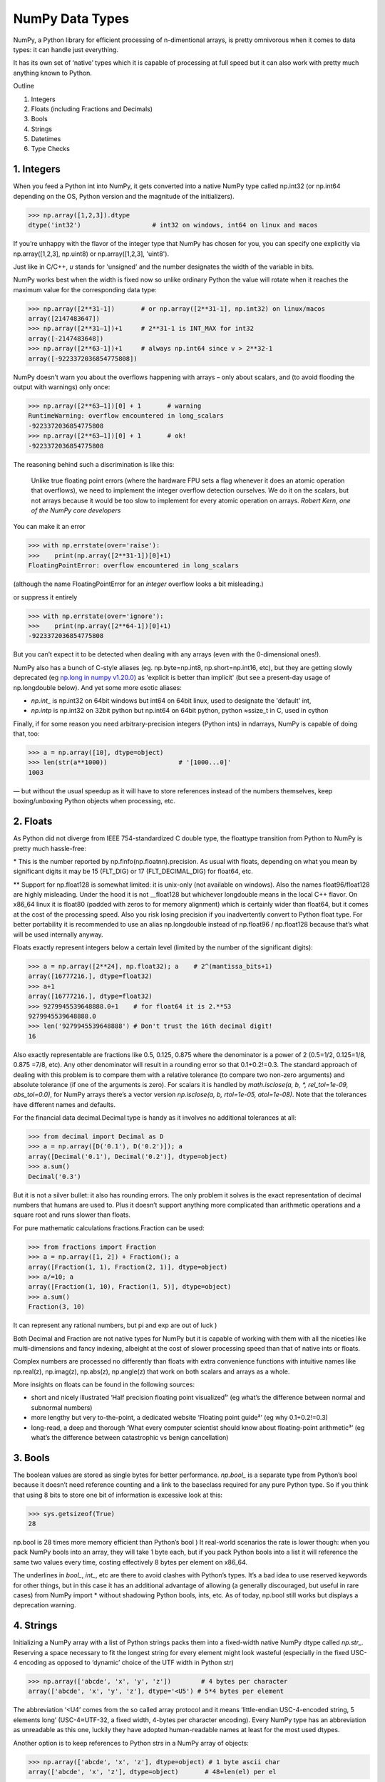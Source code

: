 NumPy Data Types
################

.. image:: img/numpy-data-types/numpy_types_diagram.png
  :alt: NumPy Types Diagram

NumPy, a Python library for efficient processing of n-dimentional arrays, is pretty omnivorous when it comes to data types: it can handle just everything.

It has its own set of ‘native’ types which it is capable of processing at full speed but it can also work with pretty much anything known to Python.

Outline

1. Integers
2. Floats (including Fractions and Decimals)
3. Bools
4. Strings
5. Datetimes
6. Type Checks

***********
1. Integers
***********

.. image:: img/numpy-data-types/integers.png
  :alt: NumPy Integer Types

When you feed a Python int into NumPy, it gets converted into a native NumPy type called np.int32 (or np.int64 depending on the OS, Python version and the magnitude of the initializers).

.. code:: python

        >>> np.array([1,2,3]).dtype      
        dtype('int32')                   # int32 on windows, int64 on linux and macos

If you’re unhappy with the flavor of the integer type that NumPy has chosen for you, you can specify one explicitly via np.array([1,2,3], np.uint8) or np.array([1,2,3], 'uint8').

Just like in C/C++, `u` stands for 'unsigned' and the number designates the width of the variable in bits.

NumPy works best when the width is fixed now so unlike ordinary Python the value will rotate when it reaches the maximum value for the corresponding data type:

.. code:: python

        >>> np.array([2**31-1])       # or np.array([2**31-1], np.int32) on linux/macos
        array([2147483647]) 
        >>> np.array([2**31–1])+1     # 2**31-1 is INT_MAX for int32
        array([-2147483648]) 
        >>> np.array([2**63-1])+1     # always np.int64 since v > 2**32-1
        array([-9223372036854775808])

NumPy doesn’t warn you about the overflows happening with arrays – only about scalars, and (to avoid flooding the output with warnings) only once:

.. code:: python

        >>> np.array([2**63–1])[0] + 1       # warning
        RuntimeWarning: overflow encountered in long_scalars
        -9223372036854775808
        >>> np.array([2**63–1])[0] + 1       # ok!
        -9223372036854775808

The reasoning behind such a discrimination is like this:

    Unlike true floating point errors (where the hardware FPU sets a flag whenever it does an atomic operation that overflows), we need to implement the integer overflow detection ourselves. We do it on the scalars, but not arrays because it would be too slow to implement for every atomic operation on arrays. *Robert Kern, one of the NumPy core developers*

You can make it an error

.. code:: python

        >>> with np.errstate(over='raise'):
        >>>    print(np.array([2**31-1])[0]+1)
        FloatingPointError: overflow encountered in long_scalars

(although the name FloatingPointError for an *integer* overflow looks a bit misleading.)

or suppress it entirely

.. code:: python

        >>> with np.errstate(over='ignore'):
        >>>    print(np.array([2**64-1])[0]+1)
        -9223372036854775808

But you can’t expect it to be detected when dealing with any arrays (even with the 0-dimensional ones!).

NumPy also has a bunch of C-style aliases (eg. np.byte=np.int8, np.short=np.int16, etc), but they are getting slowly deprecated (eg `np.long in numpy v1.20.0 <https://numpy.org/devdocs/release/1.20.0-notes.html#using-the-aliases-of-builtin-types-like-np-int-is-deprecated>`_) as 'explicit is better than implicit' (but see a present-day usage of np.longdouble below). And yet some more esotic aliases: 

* `np.int_` is np.int32 on 64bit windows but int64 on 64bit linux, used to designate the 'default' int,
* `np.intp` is np.int32 on 32bit python but np.int64 on 64bit python, python ≈ssize_t in C, used in cython

Finally, if for some reason you need arbitrary-precision integers (Python ints) in ndarrays, NumPy is capable of doing that, too:

.. code:: python

        >>> a = np.array([10], dtype=object)
        >>> len(str(a**1000))                   # '[1000...0]'
        1003

— but without the usual speedup as it will have to store references instead of the numbers themselves, keep boxing/unboxing Python objects when processing, etc.

*********
2. Floats
*********

.. image:: img/numpy-data-types/floats.png
  :alt: NumPy Floating Types

As Python did not diverge from IEEE 754-standardized C double type, the floattype transition from Python to NumPy is pretty much hassle-free:

\* This is the number reported by np.finfo(np.floatnn).precision. As usual with floats, depending on what you mean by significant digits it may be 15 (FLT_DIG) or 17 (FLT_DECIMAL_DIG) for float64, etc.

** Support for np.float128 is somewhat limited: it is unix-only (not available on windows). Also the names float96/float128 are highly misleading. Under the hood it is not __float128 but whichever longdouble means in the local C++ flavor. On x86_64 linux it is float80 (padded with zeros to for memory alignment) which is certainly wider than float64, but it comes at the cost of the processing speed. Also you risk losing precision if you inadvertently convert to Python float type. For better portability it is recommended to use an alias np.longdouble instead of np.float96 / np.float128 because that’s what will be used internally anyway.

Floats exactly represent integers below a certain level (limited by the number of the significant digits):

.. code:: python

        >>> a = np.array([2**24], np.float32); a    # 2^(mantissa_bits+1)
        array([16777216.], dtype=float32)
        >>> a+1
        array([16777216.], dtype=float32)       
        >>> 9279945539648888.0+1    # for float64 it is 2.**53
        9279945539648888.0               
        >>> len('9279945539648888') # Don't trust the 16th decimal digit!
        16

Also exactly representable are fractions like 0.5, 0.125, 0.875 where the denominator is a power of 2 (0.5=1/2, 0.125=1/8, 0.875 =7/8, etc). Any other denominator will result in a rounding error so that 0.1+0.2!=0.3. The standard approach of dealing with this problem is to compare them with a relative tolerance (to compare two non-zero arguments) and absolute tolerance (if one of the arguments is zero). For scalars it is handled by `math.isclose(a, b, *, rel_tol=1e-09, abs_tol=0.0)`, for NumPy arrays there’s a vector version `np.isclose(a, b, rtol=1e-05, atol=1e-08)`. Note that the tolerances have different names and defaults.

For the financial data decimal.Decimal type is handy as it involves no additional tolerances at all:

.. code:: python

        >>> from decimal import Decimal as D
        >>> a = np.array([D('0.1'), D('0.2')]); a
        array([Decimal('0.1'), Decimal('0.2')], dtype=object)
        >>> a.sum()
        Decimal('0.3')

But it is not a silver bullet: it also has rounding errors. The only problem it solves is the exact representation of decimal numbers that humans are used to. Plus it doesn’t support anything more complicated than arithmetic operations and a square root and runs slower than floats.

For pure mathematic calculations fractions.Fraction can be used:

.. code:: python

        >>> from fractions import Fraction
        >>> a = np.array([1, 2]) + Fraction(); a
        array([Fraction(1, 1), Fraction(2, 1)], dtype=object)
        >>> a/=10; a
        array([Fraction(1, 10), Fraction(1, 5)], dtype=object)
        >>> a.sum()
        Fraction(3, 10)

It can represent any rational numbers, but pi and exp are out of luck )

Both Decimal and Fraction are not native types for NumPy but it is capable of working with them with all the niceties like multi-dimensions and fancy indexing, albeight at the cost of slower processing speed than that of native ints or floats.

Complex numbers are processed no differently than floats with extra convenience functions with intuitive names like np.real(z), np.imag(z), np.abs(z), np.angle(z) that work on both scalars and arrays as a whole.

More insights on floats can be found in the following sources:

* short and nicely illustrated ‘Half precision floating point visualized¹’ (eg what’s the difference between normal and subnormal numbers)
* more lengthy but very to-the-point, a dedicated website ‘Floating point guide²’ (eg why 0.1+0.2!=0.3)
* long-read, a deep and thorough ‘What every computer scientist should know about floating-point arithmetic³’ (eg what’s the difference between catastrophic vs benign cancellation)

********
3. Bools
********

The boolean values are stored as single bytes for better performance. `np.bool_` is a separate type from Python’s bool because it doesn’t need reference counting and a link to the baseclass required for any pure Python type. So if you think that using 8 bits to store one bit of information is excessive look at this:

.. code:: python

        >>> sys.getsizeof(True)
        28

np.bool is 28 times more memory efficient than Python’s bool ) It real-world scenarios the rate is lower though: when you pack NumPy bools into an array, they will take 1 byte each, but if you pack Python bools into a list it will reference the same two values every time, costing effectively 8 bytes per element on x86_64.

The underlines in `bool_`, `int_`, etc are there to avoid clashes with Python’s types. It’s a bad idea to use reserved keywords for other things, but in this case it has an additional advantage of allowing (a generally discouraged, but useful in rare cases) from NumPy import * without shadowing Python bools, ints, etc. As of today, np.bool still works but displays a deprecation warning.

**********
4. Strings
**********

Initializing a NumPy array with a list of Python strings packs them into a fixed-width native NumPy dtype called `np.str_`. Reserving a space necessary to fit the longest string for every element might look wasteful (especially in the fixed USC-4 encoding as opposed to ‘dynamic’ choice of the UTF width in Python str)

.. code:: python

        >>> np.array(['abcde', 'x', 'y', 'z'])        # 4 bytes per character
        array(['abcde', 'x', 'y', 'z'], dtype='<U5') # 5*4 bytes per element

The abbreviation ‘<U4’ comes from the so called array protocol and it means ‘little-endian USC-4-encoded string, 5 elements long’ (USC-4≈UTF-32, a fixed width, 4-bytes per character encoding). Every NumPy type has an abbreviation as unreadable as this one, luckily they have adopted human-readable names at least for the most used dtypes.

Another option is to keep references to Python strs in a NumPy array of objects:

.. code:: python

        >>> np.array(['abcde', 'x', 'z'], dtype=object) # 1 byte ascii char
        array(['abcde', 'x', 'z'], dtype=object)       # 48+len(el) per el

The first array totals 164 bytes, the second one is 128 bytes for the array itself +154 bytes for the three Python strs.

If you're dealing with a raw sequence of bytes NumPy has a fixed-length version of a Python bytes type called `np.bytes_`:

.. code:: python

        >>> np.array(['abcde', 'x', 'y', 'z'])        # 1 byte per ascii
        array([b'abcde',b'x',b'y',b'z'], dtype='|S5') # 5 bytes per element

Here `|S5` means ‘endianness-unappliable sequence of bytes 5 elements long’.

As for the native `np.str_` and `np.bytes_` types, NumPy has a handful of common string operations mirroring str methods living in the np.char module that operate over the whole array:

.. code:: python

        >>> np.char.upper(np.array([['a','b'],['c','d']]))
        array([['A', 'B'],
        ['C', 'D']], dtype='<U1')

With object-mode strings the loops must happen on the Python level:

.. code:: python

        >>> np.vectorize(lambda x: x.upper(), otypes=[object])(a)
        array([['A', 'B'],
            ['C', 'D']], dtype=object)

According to my benchmarks, basic operations work somewhat faster with str than with `np.str_`.

****************
5. Datetimes
****************

An interesting data type, capable of counting time with selectable granularity — from years to attoseconds (an aspect in which other datetime libs tend to rely on the underlying OS) — represented invariably by int64.

Years granularity means ‘just count the years’ — no real improvement against storing years as an integer. Days granularity is the equivalent of Python’s datetime.date. Microseconds (or nanoseconds depending on the OS) is the equivalent of Python’s datetime.datetime. And everything below is unique to np.datetime64.

When creating an array you choose if you are ok with the default microseconds or you insist on nanoseconds or what not and it’ll give you 2⁶³ equidistant moments measured in the corresponding units of time to either side of 1 Jan 1970.

.. code:: python

        >>> np.array([dt.utcnow()], dtype=np.datetime64)
        array(['2021-12-24T18:14:00.403438'], dtype='datetime64[us]')

One downside of it is that all the times are naive: they know nothing of daylight saving and are not capable of being converted from one timezone to another. So it is not a replacement for pytz, rather a complement to it.


***********************
6. Combinations thereof
***********************

A structured dtype allows to create a custom type using the types described above as the basic building blocks. Typical example is an RGB pixel: a 4 bytes long type, in which the colors can be accessed by name: 

.. code:: python

        >>> rgb = np.dtype([('x', np.uint8), ('y', np.uint8), ('z', np.uint8)])
        >>> a = np.zeros(5, z); a
        array([(0, 0, 0), (0, 0, 0), (0, 0, 0), (0, 0, 0), (0, 0, 0)],
            dtype=[('x', 'u1'), ('y', 'u1'), ('z', 'u1')])
        >>> a[0]
        (0, 0, 0)
        >>> a[0]['x']
        0
        >>> a[0]['x'] = 10
        >>> a
        array([(10, 0, 0), ( 0, 0, 0), ( 0, 0, 0), ( 0, 0, 0), ( 0, 0, 0)],
            dtype=[('x', 'u1'), ('y', 'u1'), ('z', 'u1')])
        >>> a['z'] = 5
        >>> a
        array([(10, 0, 5), ( 0, 0, 5), ( 0, 0, 5), ( 0, 0, 5), ( 0, 0, 5)],
            dtype=[('x', 'u1'), ('y', 'u1'), ('z', 'u1')])

To be able to access the fields as attributes, a recarray can be used:

.. code:: python

        >>> b = a.view(np.recarray)
        >>> b
        rec.array([(10, 0, 5), ( 0, 0, 5), ( 0, 0, 5), ( 0, 0, 5), ( 0, 0, 5)],
                  dtype=[('x', 'u1'), ('y', 'u1'), ('z', 'u1')])
        >>> b[0].x
        10
        >>> b.y=7; b
        rec.array([(10, 7, 5), ( 0, 7, 5), ( 0, 7, 5), ( 0, 7, 5), ( 0, 7, 5)],
          dtype=[('x', 'u1'), ('y', 'u1'), ('z', 'u1')])
        
Sure enough, recarray can be created on its own, without being a view of something else.
Types for structured dtypes do not necessarily need to be homogenic and can even
include subarrays.

**************
7. Type Checks
**************

One way to check NumPy array type is to run isinstance against its element:

.. code:: python

        >>> a = np.array([1, 2, 3])
        >>> v = a[0]
        >>> isinstance(v, np.int32)    # might be np.int64 on a different OS
        True

All the NumPy types are interconnected in an inheritance tree displayed in the top of the article (blue=abstract classes, green=numeric types, yellow=others) so instead of specifying a whole list of types like isinstance(v, [np.int32, np.int64, etc]) you can write more compact typechecks like

.. code:: python

        >>> isinstance(v, np.integer)        # true for all integers
        True
        >>> isinstance(v, np.number)         # true for integers and floats
        True
        >>> isinstance(v, np.floating)       # true for floats except complex
        False
        >>> isinstance(v, np.complexfloating) # true for complex floats only 
        False

The downside of this method is that it only works against a value of the array, not against the array itself. Which is not useful when the array is empty, for example. Checking the type of the array is more tricky.

For basic types the == operator does the job for a single type check:

.. code:: python

        >>> a.dtype == np.int32
        True
        >>> a.dtype == np.int64
        False

and in operator for checking against a group of types:

.. code:: python

        >>> x.dtype in (np.half, np.single, np.double, np.longdouble)
        False

But for more sophisticated types like `np.str_` or `np.datetime64` it doesn’t.

The recommended way⁴ of checking the dtype against the abstract types is

.. code:: python

        >>> np.issubdtype(a.dtype, np.integer)
        True
        >>> np.issubdtype(a.dtype, np.floating)
        False

It works with all native NumPy types, but the necessity of this method looks somewhat non-obvious: what’s wrong with good oldisinstance? Obviously the complexity of dtypes inheritance structure (they are constructed ‘on the fly’!) didn’t allow to do it according to principle of the least astonishment.

Yet another method is to use (undocumented, but used in SciPy/NumPy code bases) np.typecodes dictionary. The tree it represents is way less branchy:

.. code:: python

        >>> np.typecodes
        {'Character': 'c',
        'Integer': 'bhilqp',
        'UnsignedInteger': 'BHILQP',
        'Float': 'efdg',
        'Complex': 'FDG',
        'AllInteger': 'bBhHiIlLqQpP',
        'AllFloat': 'efdgFDG',
        'Datetime': 'Mm',
        'All': '?bhilqpBHILQPefdgFDGSUVOMm'}

And the usage is like

.. code:: python

        >>> a.dtype.kind in np.typecodes['AllInteger']
        True
        >>> a.dtype.kind in np.typecodes['Datetime']
        False

This approach looks more hackish yet less magical than issubdtype.

References

1. Ricky Reusser, `Half-Precision Floating-Point, Visualized <https://observablehq.com/@rreusser/half-precision-floating-point-visualized>`_

2. Floating point guide https://floating-point-gui.de/

3. David Goldberg, `What Every Computer Scientist Should Know About Floating-Point Arithmetic, Appendix D <https://docs.oracle.com/cd/E19957-01/806-3568/ncg_goldberg.html>`_

4. NumPy issue `#17325 <https://github.com/numpy/numpy/issues/17325>`_, Add a canonical way to determine if dtype is integer, floating point or complex

